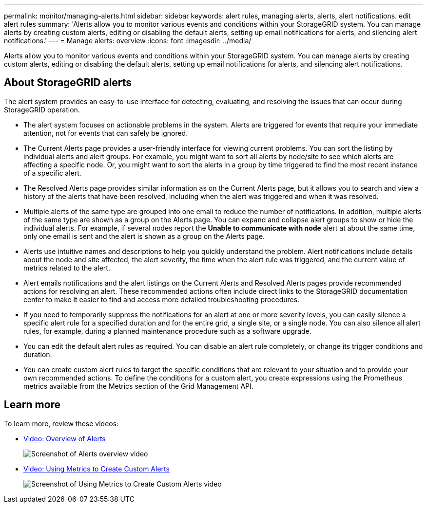 ---
permalink: monitor/managing-alerts.html
sidebar: sidebar
keywords: alert rules, managing alerts, alerts, alert notifications. edit alert rules
summary: 'Alerts allow you to monitor various events and conditions within your StorageGRID system. You can manage alerts by creating custom alerts, editing or disabling the default alerts, setting up email notifications for alerts, and silencing alert notifications.'
---
= Manage alerts: overview
:icons: font
:imagesdir: ../media/

[.lead]
Alerts allow you to monitor various events and conditions within your StorageGRID system. You can manage alerts by creating custom alerts, editing or disabling the default alerts, setting up email notifications for alerts, and silencing alert notifications.

== About StorageGRID alerts

The alert system provides an easy-to-use interface for detecting, evaluating, and resolving the issues that can occur during StorageGRID operation.

* The alert system focuses on actionable problems in the system. Alerts are triggered for events that require your immediate attention, not for events that can safely be ignored.
* The Current Alerts page provides a user-friendly interface for viewing current problems. You can sort the listing by individual alerts and alert groups. For example, you might want to sort all alerts by node/site to see which alerts are affecting a specific node. Or, you might want to sort the alerts in a group by time triggered to find the most recent instance of a specific alert.
* The Resolved Alerts page provides similar information as on the Current Alerts page, but it allows you to search and view a history of the alerts that have been resolved, including when the alert was triggered and when it was resolved.
* Multiple alerts of the same type are grouped into one email to reduce the number of notifications. In addition, multiple alerts of the same type are shown as a group on the Alerts page. You can expand and collapse alert groups to show or hide the individual alerts. For example, if several nodes report the *Unable to communicate with node* alert at about the same time, only one email is sent and the alert is shown as a group on the Alerts page.
* Alerts use intuitive names and descriptions to help you quickly understand the problem. Alert notifications include details about the node and site affected, the alert severity, the time when the alert rule was triggered, and the current value of metrics related to the alert.
* Alert emails notifications and the alert listings on the Current Alerts and Resolved Alerts pages provide recommended actions for resolving an alert. These recommended actions often include direct links to the StorageGRID documentation center to make it easier to find and access more detailed troubleshooting procedures.
* If you need to temporarily suppress the notifications for an alert at one or more severity levels, you can easily silence a specific alert rule for a specified duration and for the entire grid, a single site, or a single node. You can also silence all alert rules, for example, during a planned maintenance procedure such as a software upgrade.
* You can edit the default alert rules as required. You can disable an alert rule completely, or change its trigger conditions and duration.
* You can create custom alert rules to target the specific conditions that are relevant to your situation and to provide your own recommended actions. To define the conditions for a custom alert, you create expressions using the Prometheus metrics available from the Metrics section of the Grid Management API.

== Learn more

To learn more, review these videos:

* https://netapp.hosted.panopto.com/Panopto/Pages/Viewer.aspx?id=2680a74f-070c-41c2-bcd3-acc5013c9cdd[Video: Overview of Alerts^]
+
image::../media/video-screenshot-alert-overview.png[Screenshot of Alerts overview video]

* https://netapp.hosted.panopto.com/Panopto/Pages/Viewer.aspx?id=b35ac3f2-957b-4e79-b82b-acc5013c98d0[Video: Using Metrics to Create Custom Alerts^]
+
image::../media/video-screenshot-alert-create-custom.png[Screenshot of Using Metrics to Create Custom Alerts video]

